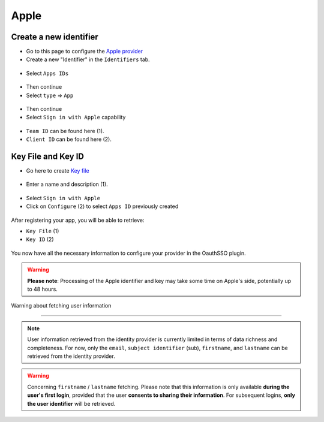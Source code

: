 Apple
-----

Create a new identifier
~~~~~~~~~~~~~~~~~~~~

* Go to this page to configure the `Apple provider <https://developer.apple.com/account/resources/certificates/list>`_
* Create a new "Identifier" in the ``Identifiers`` tab.


.. figure:: images/apple_identifier.png
    :alt: add Apple identifier
    :scale: 55 %

* Select ``Apps IDs``

.. figure:: images/apple_apps_id.png
    :alt: Select ``App IDs``.

    :scale: 57 %


* Then continue
* Select ``type`` => ``App``

.. figure:: images/apple_app_type.png
    :alt: Select the app's type
    :scale: 57 %

* Then continue
* Select ``Sign in with Apple`` capability

.. figure:: images/apple_sign_in.png
    :alt: Select sign in Apple
    :scale: 55 %

* ``Team ID`` can be found here (1).
* ``Client ID`` can be found here (2).

.. figure:: images/apple_edit_conf.png
    :alt: Edit configuration Apple
    :scale: 57 %

Key File and Key ID
~~~~~~~~~~~~~~~~~~~

* Go here to create `Key file <https://developer.apple.com/account/resources/authkeys/list>`_

.. figure:: images/apple_key.png
    :alt: Add apple key
    :scale: 57 %

* Enter a name and description (1).

.. figure:: images/apple_sign_in_key.png
    :alt: Edit your sign in key
    :scale: 57 %

* Select ``Sign in with Apple``
* Click on ``Configure`` (2) to select ``Apps ID`` previously created

.. figure:: images/apple_conf_key.png
    :alt: Setup your key
    :scale: 57 %


After registering your app, you will be able to retrieve:


* ``Key File`` (1)

* ``Key ID`` (2)

.. figure:: images/apple_download_key.png
    :alt: download your key
    :scale: 57 %

You now have all the necessary information to configure your provider in the OauthSSO plugin.


.. warning:: **Please note**: Processing of the Apple identifier and key may take some time on Apple's side, potentially up to 48 hours.


Warning about fetching user information

~~~~~~~~~~~~~~~~~~~~~~~~~~~~~~~~~~~~~~~~~~


.. note:: User information retrieved from the identity provider is currently limited in terms of data richness and completeness.
    For now, only the ``email``, ``subject identifier`` (sub), ``firstname``, and ``lastname`` can be retrieved from the identity provider.


.. warning:: Concerning ``firstname`` / ``lastname`` fetching.
    Please note that this information is only available **during the user's first login**, provided that the user **consents to sharing their information**.
    For subsequent logins, **only the user identifier** will be retrieved.


